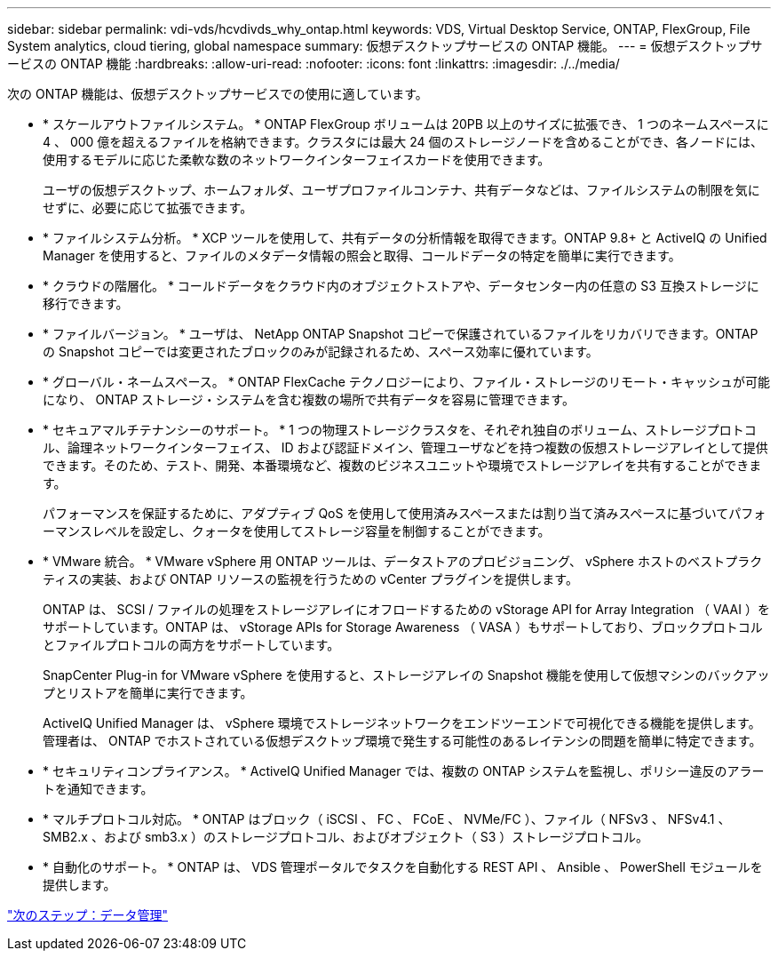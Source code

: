 ---
sidebar: sidebar 
permalink: vdi-vds/hcvdivds_why_ontap.html 
keywords: VDS, Virtual Desktop Service, ONTAP, FlexGroup, File System analytics, cloud tiering, global namespace 
summary: 仮想デスクトップサービスの ONTAP 機能。 
---
= 仮想デスクトップサービスの ONTAP 機能
:hardbreaks:
:allow-uri-read: 
:nofooter: 
:icons: font
:linkattrs: 
:imagesdir: ./../media/


[role="lead"]
次の ONTAP 機能は、仮想デスクトップサービスでの使用に適しています。

* * スケールアウトファイルシステム。 * ONTAP FlexGroup ボリュームは 20PB 以上のサイズに拡張でき、 1 つのネームスペースに 4 、 000 億を超えるファイルを格納できます。クラスタには最大 24 個のストレージノードを含めることができ、各ノードには、使用するモデルに応じた柔軟な数のネットワークインターフェイスカードを使用できます。
+
ユーザの仮想デスクトップ、ホームフォルダ、ユーザプロファイルコンテナ、共有データなどは、ファイルシステムの制限を気にせずに、必要に応じて拡張できます。

* * ファイルシステム分析。 * XCP ツールを使用して、共有データの分析情報を取得できます。ONTAP 9.8+ と ActiveIQ の Unified Manager を使用すると、ファイルのメタデータ情報の照会と取得、コールドデータの特定を簡単に実行できます。
* * クラウドの階層化。 * コールドデータをクラウド内のオブジェクトストアや、データセンター内の任意の S3 互換ストレージに移行できます。
* * ファイルバージョン。 * ユーザは、 NetApp ONTAP Snapshot コピーで保護されているファイルをリカバリできます。ONTAP の Snapshot コピーでは変更されたブロックのみが記録されるため、スペース効率に優れています。
* * グローバル・ネームスペース。 * ONTAP FlexCache テクノロジーにより、ファイル・ストレージのリモート・キャッシュが可能になり、 ONTAP ストレージ・システムを含む複数の場所で共有データを容易に管理できます。
* * セキュアマルチテナンシーのサポート。 * 1 つの物理ストレージクラスタを、それぞれ独自のボリューム、ストレージプロトコル、論理ネットワークインターフェイス、 ID および認証ドメイン、管理ユーザなどを持つ複数の仮想ストレージアレイとして提供できます。そのため、テスト、開発、本番環境など、複数のビジネスユニットや環境でストレージアレイを共有することができます。
+
パフォーマンスを保証するために、アダプティブ QoS を使用して使用済みスペースまたは割り当て済みスペースに基づいてパフォーマンスレベルを設定し、クォータを使用してストレージ容量を制御することができます。

* * VMware 統合。 * VMware vSphere 用 ONTAP ツールは、データストアのプロビジョニング、 vSphere ホストのベストプラクティスの実装、および ONTAP リソースの監視を行うための vCenter プラグインを提供します。
+
ONTAP は、 SCSI / ファイルの処理をストレージアレイにオフロードするための vStorage API for Array Integration （ VAAI ）をサポートしています。ONTAP は、 vStorage APIs for Storage Awareness （ VASA ）もサポートしており、ブロックプロトコルとファイルプロトコルの両方をサポートしています。

+
SnapCenter Plug-in for VMware vSphere を使用すると、ストレージアレイの Snapshot 機能を使用して仮想マシンのバックアップとリストアを簡単に実行できます。

+
ActiveIQ Unified Manager は、 vSphere 環境でストレージネットワークをエンドツーエンドで可視化できる機能を提供します。管理者は、 ONTAP でホストされている仮想デスクトップ環境で発生する可能性のあるレイテンシの問題を簡単に特定できます。

* * セキュリティコンプライアンス。 * ActiveIQ Unified Manager では、複数の ONTAP システムを監視し、ポリシー違反のアラートを通知できます。
* * マルチプロトコル対応。 * ONTAP はブロック（ iSCSI 、 FC 、 FCoE 、 NVMe/FC ）、ファイル（ NFSv3 、 NFSv4.1 、 SMB2.x 、および smb3.x ）のストレージプロトコル、およびオブジェクト（ S3 ）ストレージプロトコル。
* * 自動化のサポート。 * ONTAP は、 VDS 管理ポータルでタスクを自動化する REST API 、 Ansible 、 PowerShell モジュールを提供します。


link:hcvdivds_data_management.html["次のステップ：データ管理"]
